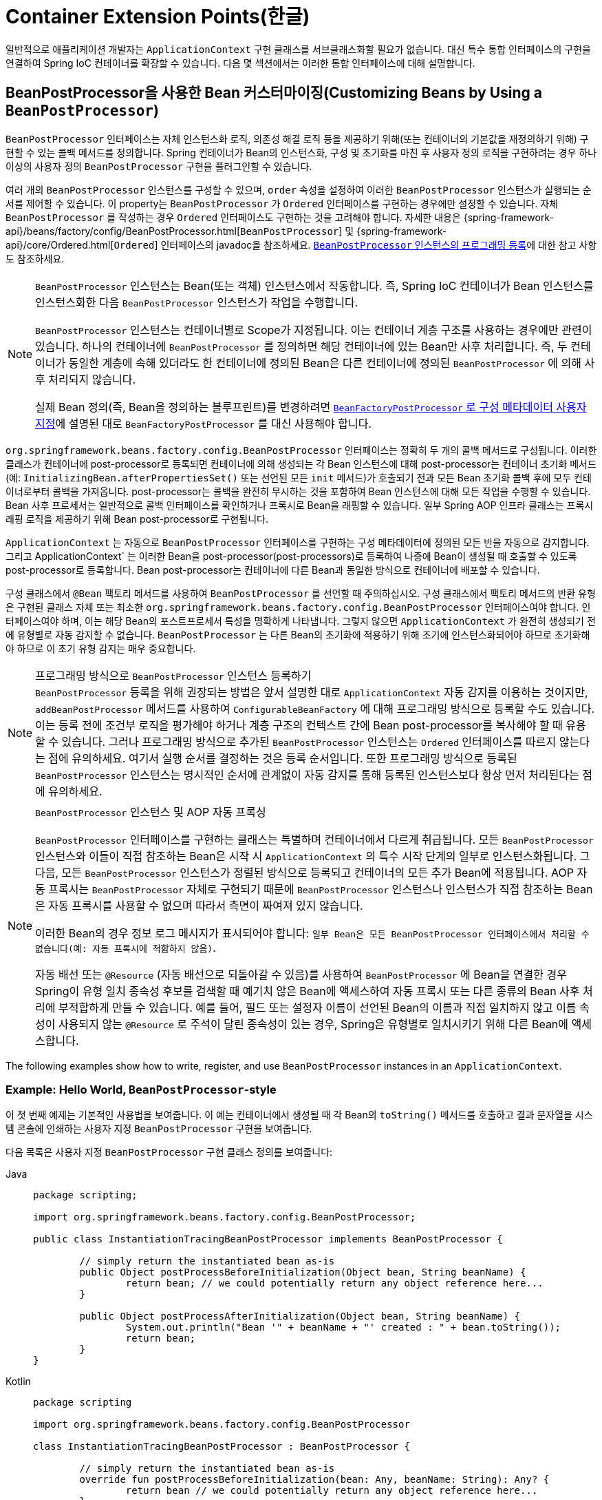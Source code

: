 [[beans-factory-extension]]
= Container Extension Points(한글)

일반적으로 애플리케이션 개발자는 `ApplicationContext` 구현 클래스를 서브클래스화할 필요가 없습니다.
대신 특수 통합 인터페이스의 구현을 연결하여 Spring IoC 컨테이너를 확장할 수 있습니다.
다음 몇 섹션에서는 이러한 통합 인터페이스에 대해 설명합니다.



[[beans-factory-extension-bpp]]
== BeanPostProcessor을 사용한 Bean 커스터마이징(Customizing Beans by Using a `BeanPostProcessor`)

`BeanPostProcessor` 인터페이스는 자체 인스턴스화 로직, 의존성 해결 로직 등을 제공하기 위해(또는 컨테이너의 기본값을 재정의하기 위해) 구현할 수 있는 콜백 메서드를 정의합니다.
Spring 컨테이너가 Bean의 인스턴스화, 구성 및 초기화를 마친 후 사용자 정의 로직을 구현하려는 경우 하나 이상의 사용자 정의 `BeanPostProcessor` 구현을 플러그인할 수 있습니다.

여러 개의 `BeanPostProcessor` 인스턴스를 구성할 수 있으며, `order` 속성을 설정하여 이러한 `BeanPostProcessor` 인스턴스가 실행되는 순서를 제어할 수 있습니다.
이 property는 `BeanPostProcessor` 가 `Ordered` 인터페이스를 구현하는 경우에만 설정할 수 있습니다.
자체 `BeanPostProcessor` 를 작성하는 경우 `Ordered` 인터페이스도 구현하는 것을 고려해야 합니다.
자세한 내용은 {spring-framework-api}/beans/factory/config/BeanPostProcessor.html[`BeanPostProcessor`] 및 {spring-framework-api}/core/Ordered.html[`Ordered`] 인터페이스의 javadoc을 참조하세요.
xref:core/beans/factory-extension.adoc#beans-factory-programmatically-registering-beanpostprocessors[`BeanPostProcessor` 인스턴스의 프로그래밍 등록]에 대한 참고 사항도 참조하세요.

[NOTE]
====
`BeanPostProcessor` 인스턴스는 Bean(또는 객체) 인스턴스에서 작동합니다.
즉, Spring IoC 컨테이너가 Bean 인스턴스를 인스턴스화한 다음 `BeanPostProcessor` 인스턴스가 작업을 수행합니다.

`BeanPostProcessor` 인스턴스는 컨테이너별로 Scope가 지정됩니다.
이는 컨테이너 계층 구조를 사용하는 경우에만 관련이 있습니다.
하나의 컨테이너에 `BeanPostProcessor` 를 정의하면 해당 컨테이너에 있는 Bean만 사후 처리합니다.
즉, 두 컨테이너가 동일한 계층에 속해 있더라도 한 컨테이너에 정의된 Bean은 다른 컨테이너에 정의된 `BeanPostProcessor` 에 의해 사후 처리되지 않습니다.

실제 Bean 정의(즉, Bean을 정의하는 블루프린트)를 변경하려면 xref:core/beans/factory-extension.adoc#beans-factory-extension-factory-post-processors[`BeanFactoryPostProcessor` 로 구성 메타데이터 사용자 지정]에 설명된 대로 `BeanFactoryPostProcessor` 를 대신 사용해야 합니다.
====

`org.springframework.beans.factory.config.BeanPostProcessor` 인터페이스는 정확히 두 개의 콜백 메서드로 구성됩니다.
이러한 클래스가 컨테이너에 post-processor로 등록되면 컨테이너에 의해 생성되는 각 Bean 인스턴스에 대해 post-processor는 컨테이너 초기화 메서드(예: `InitializingBean.afterPropertiesSet()` 또는 선언된 모든 `init` 메서드)가 호출되기 전과 모든 Bean 초기화 콜백 후에 모두 컨테이너로부터 콜백을 가져옵니다.
post-processor는 콜백을 완전히 무시하는 것을 포함하여 Bean 인스턴스에 대해 모든 작업을 수행할 수 있습니다.
Bean 사후 프로세서는 일반적으로 콜백 인터페이스를 확인하거나 프록시로 Bean을 래핑할 수 있습니다.
일부 Spring AOP 인프라 클래스는 프록시 래핑 로직을 제공하기 위해 Bean post-processor로 구현됩니다.

`ApplicationContext` 는 자동으로 `BeanPostProcessor` 인터페이스를 구현하는 구성 메타데이터에 정의된 모든 빈을 자동으로 감지합니다.
그리고 ApplicationContext` 는 이러한 Bean을 post-processor(post-processors)로 등록하여 나중에 Bean이 생성될 때 호출할 수 있도록 post-processor로 등록합니다.
Bean post-processor는 컨테이너에 다른 Bean과 동일한 방식으로 컨테이너에 배포할 수 있습니다.

구성 클래스에서 `@Bean` 팩토리 메서드를 사용하여 `BeanPostProcessor` 를 선언할 때 주의하십시오. 구성 클래스에서 팩토리 메서드의 반환 유형은 구현된 클래스 자체 또는 최소한 `org.springframework.beans.factory.config.BeanPostProcessor` 인터페이스여야 합니다. 인터페이스여야 하며, 이는 해당 Bean의 포스트프로세서 특성을 명확하게 나타냅니다.
그렇지 않으면 `ApplicationContext` 가 완전히 생성되기 전에 유형별로 자동 감지할 수 없습니다.
`BeanPostProcessor` 는 다른 Bean의 초기화에 적용하기 위해 조기에 인스턴스화되어야 하므로 초기화해야 하므로 이 초기 유형 감지는 매우 중요합니다.

[[beans-factory-programmatically-registering-beanpostprocessors]]
.프로그래밍 방식으로 `BeanPostProcessor` 인스턴스 등록하기
NOTE: `BeanPostProcessor` 등록을 위해 권장되는 방법은 앞서 설명한 대로 `ApplicationContext` 자동 감지를 이용하는 것이지만, `addBeanPostProcessor` 메서드를 사용하여 `ConfigurableBeanFactory` 에 대해 프로그래밍 방식으로 등록할 수도 있습니다.
이는 등록 전에 조건부 로직을 평가해야 하거나 계층 구조의 컨텍스트 간에 Bean post-processor를 복사해야 할 때 유용할 수 있습니다.
그러나 프로그래밍 방식으로 추가된 `BeanPostProcessor` 인스턴스는 `Ordered` 인터페이스를 따르지 않는다는 점에 유의하세요.
여기서 실행 순서를 결정하는 것은 등록 순서입니다.
또한 프로그래밍 방식으로 등록된 `BeanPostProcessor` 인스턴스는 명시적인 순서에 관계없이 자동 감지를 통해 등록된 인스턴스보다 항상 먼저 처리된다는 점에 유의하세요.

.`BeanPostProcessor` 인스턴스 및 AOP 자동 프록싱
[NOTE]
====
`BeanPostProcessor` 인터페이스를 구현하는 클래스는 특별하며 컨테이너에서 다르게 취급됩니다.
모든 `BeanPostProcessor` 인스턴스와 이들이 직접 참조하는 Bean은 시작 시 `ApplicationContext` 의 특수 시작 단계의 일부로 인스턴스화됩니다.
그 다음, 모든 `BeanPostProcessor` 인스턴스가 정렬된 방식으로 등록되고 컨테이너의 모든 추가 Bean에 적용됩니다.
AOP 자동 프록시는 `BeanPostProcessor` 자체로 구현되기 때문에 `BeanPostProcessor` 인스턴스나 인스턴스가 직접 참조하는 Bean은 자동 프록시를 사용할 수 없으며 따라서 측면이 짜여져 있지 않습니다.

이러한 Bean의 경우 정보 로그 메시지가 표시되어야 합니다: `일부 Bean은 모든 BeanPostProcessor 인터페이스에서 처리할 수 없습니다(예: 자동 프록시에 적합하지 않음)`.

자동 배선 또는 `@Resource` (자동 배선으로 되돌아갈 수 있음)를 사용하여 `BeanPostProcessor` 에 Bean을 연결한 경우 Spring이 유형 일치 종속성 후보를 검색할 때 예기치 않은 Bean에 액세스하여 자동 프록시 또는 다른 종류의 Bean 사후 처리에 부적합하게 만들 수 있습니다.
예를 들어, 필드 또는 설정자 이름이 선언된 Bean의 이름과 직접 일치하지 않고 이름 속성이 사용되지 않는 `@Resource` 로 주석이 달린 종속성이 있는 경우, Spring은 유형별로 일치시키기 위해 다른 Bean에 액세스합니다.
====

The following examples show how to write, register, and use `BeanPostProcessor` instances
in an `ApplicationContext`.


[[beans-factory-extension-bpp-examples-hw]]
=== Example: Hello World, `BeanPostProcessor`-style

이 첫 번째 예제는 기본적인 사용법을 보여줍니다.
이 예는 컨테이너에서 생성될 때 각 Bean의 `toString()` 메서드를 호출하고 결과 문자열을 시스템 콘솔에 인쇄하는 사용자 지정 `BeanPostProcessor` 구현을 보여줍니다.

다음 목록은 사용자 지정 `BeanPostProcessor` 구현 클래스 정의를 보여줍니다:

[tabs]
======
Java::
+
[source,java,indent=0,subs="verbatim,quotes",role="primary",chomp="-packages"]
----
	package scripting;

	import org.springframework.beans.factory.config.BeanPostProcessor;

	public class InstantiationTracingBeanPostProcessor implements BeanPostProcessor {

		// simply return the instantiated bean as-is
		public Object postProcessBeforeInitialization(Object bean, String beanName) {
			return bean; // we could potentially return any object reference here...
		}

		public Object postProcessAfterInitialization(Object bean, String beanName) {
			System.out.println("Bean '" + beanName + "' created : " + bean.toString());
			return bean;
		}
	}
----

Kotlin::
+
[source,kotlin,indent=0,subs="verbatim,quotes",role="secondary",chomp="-packages"]
----
	package scripting

	import org.springframework.beans.factory.config.BeanPostProcessor

	class InstantiationTracingBeanPostProcessor : BeanPostProcessor {

		// simply return the instantiated bean as-is
		override fun postProcessBeforeInitialization(bean: Any, beanName: String): Any? {
			return bean // we could potentially return any object reference here...
		}

		override fun postProcessAfterInitialization(bean: Any, beanName: String): Any? {
			println("Bean '$beanName' created : $bean")
			return bean
		}
	}
----
======

다음 `beans` 요소는 `InstantiationTracingBeanPostProcessor` 를 사용합니다:

[source,xml,indent=0,subs="verbatim,quotes"]
----
	<?xml version="1.0" encoding="UTF-8"?>
	<beans xmlns="http://www.springframework.org/schema/beans"
		xmlns:xsi="http://www.w3.org/2001/XMLSchema-instance"
		xmlns:lang="http://www.springframework.org/schema/lang"
		xsi:schemaLocation="http://www.springframework.org/schema/beans
			https://www.springframework.org/schema/beans/spring-beans.xsd
			http://www.springframework.org/schema/lang
			https://www.springframework.org/schema/lang/spring-lang.xsd">

		<lang:groovy id="messenger"
				script-source="classpath:org/springframework/scripting/groovy/Messenger.groovy">
			<lang:property name="message" value="Fiona Apple Is Just So Dreamy."/>
		</lang:groovy>

		<!--
		when the above bean (messenger) is instantiated, this custom
		BeanPostProcessor implementation will output the fact to the system console
		-->
		<bean class="scripting.InstantiationTracingBeanPostProcessor"/>

	</beans>
----

`InstantiationTracingBeanPostProcessor` 가 어떻게 정의되어 있는지 주목하세요.
이름도 없으며, Bean이기 때문에 다른 Bean과 마찬가지로 종속성을 주입할 수 있습니다.
(앞의 구성은 Groovy 스크립트에 의해 뒷받침되는 Bean도 정의합니다.
Spring 동적 언어 지원은 xref:languages/dynamic.adoc[동적 언어 지원]이라는 장에 자세히 설명되어 있습니다).

다음 Java 애플리케이션은 앞의 코드와 구성을 실행합니다:

[tabs]
======
Java::
+
[source,java,indent=0,subs="verbatim,quotes",role="primary"]
----
	import org.springframework.context.ApplicationContext;
	import org.springframework.context.support.ClassPathXmlApplicationContext;
	import org.springframework.scripting.Messenger;

	public final class Boot {

		public static void main(final String[] args) throws Exception {
			ApplicationContext ctx = new ClassPathXmlApplicationContext("scripting/beans.xml");
			Messenger messenger = ctx.getBean("messenger", Messenger.class);
			System.out.println(messenger);
		}

	}
----

Kotlin::
+
[source,kotlin,indent=0,subs="verbatim,quotes",role="secondary"]
----
    import org.springframework.beans.factory.getBean

	fun main() {
		val ctx = ClassPathXmlApplicationContext("scripting/beans.xml")
		val messenger = ctx.getBean<Messenger>("messenger")
		println(messenger)
	}
----
======

The output of the preceding application resembles the following:

[literal,subs="verbatim,quotes"]
----
Bean 'messenger' created : org.springframework.scripting.groovy.GroovyMessenger@272961
org.springframework.scripting.groovy.GroovyMessenger@272961
----


[[beans-factory-extension-bpp-examples-aabpp]]
=== Example: The `AutowiredAnnotationBeanPostProcessor`

콜백 인터페이스 또는 어노테이션을 사용자 정의 `BeanPostProcessor` 구현과 함께 사용하는 것은 Spring IoC 컨테이너를 확장하는 일반적인 수단입니다.
예를 들어 Spring 배포와 함께 제공되며 주석이 달린 필드, 설정자 메서드 및 임의의 구성 메서드를 Autowiring하는 `BeanPostProcessor` 구현인 Spring의 `AutowiredAnnotationBeanPostProcessor` 를 들 수 있습니다.



[[beans-factory-extension-factory-postprocessors]]
== `BeanFactoryPostProcessor` 로 구성 메타데이터 커스터마이징하기(Customizing Configuration Metadata with a `BeanFactoryPostProcessor`)

다음으로 살펴볼 확장 포인트는 `org.springframework.beans.factory.config.BeanFactoryPostProcessor` 입니다.
이 인터페이스의 의미는 한 가지 큰 차이점이 있지만 `BeanPostProcessor` 인터페이스의 의미와 유사합니다: `BeanFactoryPostProcessor` 는 Bean 구성 메타데이터에서 작동합니다.
즉, Spring IoC 컨테이너는 `BeanFactoryPostProcessor` 가 구성 메타데이터를 읽고 컨테이너가 `BeanFactoryPostProcessor` 인스턴스 이외의 Bean을 인스턴스화하기 _전에_ 잠재적으로 변경할 수 있게 해줍니다.

여러 개의 `BeanFactoryPostProcessor` 인스턴스를 구성할 수 있으며, `order` 속성을 설정하여 이러한 `BeanFactoryPostProcessor` 인스턴스가 실행되는 순서를 제어할 수 있습니다.
그러나 이 property는 `BeanFactoryPostProcessor` 가 `Ordered` 인터페이스를 구현하는 경우에만 설정할 수 있습니다.
자체 `BeanFactoryPostProcessor` 를 작성하는 경우 `Ordered` 인터페이스도 구현하는 것을 고려해야 합니다.
자세한 내용은 {spring-framework-api}/beans/factory/config/BeanFactoryPostProcessor.html[`BeanFactoryPostProcessor`] 및 {spring-framework-api}/core/Ordered.html[`Ordered`] 인터페이스의 javadoc을 참조하세요.

[NOTE]
====
실제 Bean 인스턴스(즉, 구성 메타데이터에서 생성되는 객체)를 변경하려면 대신 `BeanPostProcessor` 를 사용해야 합니다(앞의 xref:core/beans/factory-extension.adoc#beans-factory-extension-bpp[`BeanPostProcessor` 를 사용하여 Bean 사용자 정의]에 설명되어 있습니다).
예를 들어, `BeanFactory.getBean()` 을 사용하여 `BeanFactoryPostProcessor` 내에서 Bean 인스턴스로 작업하는 것은 기술적으로 가능하지만, 그렇게 하면 표준 컨테이너 수명 주기를 위반하여 조기 Bean 인스턴스화가 발생합니다.
이로 인해 Bean 사후 처리를 우회하는 등의 부작용이 발생할 수 있습니다.

또한 `BeanFactoryPostProcessor` 인스턴스는 컨테이너별로 Scope가 지정됩니다.
이는 컨테이너 계층 구조를 사용하는 경우에만 관련이 있습니다.
하나의 컨테이너에 `BeanFactoryPostProcessor` 를 정의하면 해당 컨테이너의 Bean 정의에만 적용됩니다.
두 컨테이너가 동일한 계층에 속해 있더라도 한 컨테이너의 Bean 정의는 다른 컨테이너의 `BeanFactoryPostProcessor` 인스턴스에 의해 사후 처리되지 않습니다.
====

컨테이너를 정의하는 구성 메타데이터에 변경 사항을 적용하기 위해 `ApplicationContext` 내부에 선언되면 Bean 팩토리 post-processor가 자동으로 실행됩니다.
Spring에는 `PropertyOverrideConfigurer` 및 `PropertySourcesPlaceholderConfigurer`와 같이 미리 정의된 여러 Bean 팩토리 post-processor가 포함되어 있습니다.
사용자 정의 `BeanFactoryPostProcessor`를 사용할 수도 있습니다.
-- 예를 들어 사용자 정의 속성 편집기를 등록할 수도 있습니다.

`ApplicationContext` 는 `BeanFactoryPostProcessor` 인터페이스를 구현하는 배포된 모든 Bean을 자동으로 감지합니다.
그리고 적절한 시점에 이러한 Bean을 Bean Factory post-processor로 사용합니다.
다른 Bean과 마찬가지로 이러한 post-processor Bean을 배포할 수 있습니다.

NOTE: ``BeanPostProcessor`` 와 마찬가지로 일반적으로 지연 초기화를 위해 ``BeanFactoryPostProcessor`` 를 구성하고 싶지 않을 것입니다.
다른 Bean이 `Bean(Factory)PostProcessor` 를 참조하지 않으면 해당 post-processor는 전혀 인스턴스화되지 않습니다.
따라서 지연 초기화를 위해 표시하는 것은 무시되며, `<beans />` 요소의 선언에서 `default-lazy-init` 속성을 `true` 로 설정하더라도 `Bean(Factory)PostProcessor` 는 열심히 인스턴스화됩니다.


[[beans-factory-placeholderconfigurer]]
=== Example: The Class Name Substitution `PropertySourcesPlaceholderConfigurer`

표준 Java `Properties` 형식을 사용하여 별도의 파일에 있는 Bean 정의의 property 값을 외부화하기 위해 `PropertySourcesPlaceholderConfigurer` 를 사용할 수 있습니다.
이렇게 하면 애플리케이션을 배포하는 사람이 컨테이너의 기본 XML 정의 파일을 수정해야 하는 복잡성이나 위험 없이 데이터베이스 URL 및 비밀번호와 같은 환경별 속성을 사용자 정의할 수 있습니다.

플레이스홀더 값을 가진 `DataSource` 가 정의된 다음 XML 기반 구성 메타데이터 조각을 살펴보세요:

[source,xml,indent=0,subs="verbatim,quotes"]
----
	<bean class="org.springframework.context.support.PropertySourcesPlaceholderConfigurer">
		<property name="locations" value="classpath:com/something/jdbc.properties"/>
	</bean>

	<bean id="dataSource" class="org.apache.commons.dbcp.BasicDataSource" destroy-method="close">
		<property name="driverClassName" value="${jdbc.driverClassName}"/>
		<property name="url" value="${jdbc.url}"/>
		<property name="username" value="${jdbc.username}"/>
		<property name="password" value="${jdbc.password}"/>
	</bean>
----

이 예는 외부 `Properties` 파일에서 구성된 속성을 보여줍니다.
런타임에 데이터 소스의 일부 property를 대체하는 메타데이터에 `PropertySourcesPlaceholderConfigurer` 가 적용됩니다.
대체할 값은 Ant와 log4j 및 JSP EL 스타일을 따르는 pass:q[`${property-name}`] 형식의 플레이스홀더로 지정됩니다.

실제 값은 표준 Java `properties` 형식의 다른 파일에서 가져옵니다:

[literal,subs="verbatim,quotes"]
----
jdbc.driverClassName=org.hsqldb.jdbcDriver
jdbc.url=jdbc:hsqldb:hsql://production:9002
jdbc.username=sa
jdbc.password=root
----

따라서 `${jdbc.username}` 문자열은 런타임에 'sa' 라는 값으로 대체되며, 속성 파일의 키와 일치하는 다른 자리 표시자 값에도 동일하게 적용됩니다.
`PropertySourcesPlaceholderConfigurer` 는 Bean 정의의 대부분의 property 및 속성에서 플레이스홀더를 확인합니다.
또한 플레이스홀더 접두사와 접미사를 사용자 지정할 수 있습니다.

Spring 2.5에 도입된 `context` 네임스페이스를 사용하면 전용 구성 요소로 property 플레이스홀더를 구성할 수 있습니다.
다음 예제와 같이 `location` 속성에 하나 이상의 위치를 쉼표로 구분된 목록으로 제공할 수 있습니다:

[source,xml,indent=0,subs="verbatim,quotes"]
----
	<context:property-placeholder location="classpath:com/something/jdbc.properties"/>
----

`PropertySourcesPlaceholderConfigurer` 는 사용자가 지정한 `Properties` 파일에서 속성만 찾는 것이 아닙니다.
기본적으로 지정된 속성 파일에서 속성을 찾을 수 없는 경우 Spring `Environment` 속성 및 일반 Java `System` 속성에 대해 검사합니다.

[WARNING]
=====
이러한 요소는 해당 애플리케이션에 필요한 속성을 가진 하나의 요소만 정의해야 합니다.
고유한 플레이스홀더 구문(`${...}`)을 사용하는 한 여러 개의 속성 플레이스홀더를 구성할 수 있습니다.

대체에 사용되는 속성 소스를 모듈화해야 하는 경우 여러 속성 자리 표시자를 생성해서는 안 됩니다.
그 대신 사용할 속성을 수집하는 자체 `PropertySourcesPlaceholderConfigurer` Bean을 만들어야 합니다.
=====

[TIP]
=====
`PropertySourcesPlaceholderConfigurer` 를 사용하여 클래스 이름을 대체할 수 있는데, 이는 런타임에 특정 구현 클래스를 선택해야 할 때 유용할 때가 있습니다.
다음 예제는 그 방법을 보여줍니다:

[source,xml,indent=0,subs="verbatim,quotes"]
----
	<bean class="org.springframework.beans.factory.config.PropertySourcesPlaceholderConfigurer">
		<property name="locations">
			<value>classpath:com/something/strategy.properties</value>
		</property>
		<property name="properties">
			<value>custom.strategy.class=com.something.DefaultStrategy</value>
		</property>
	</bean>

	<bean id="serviceStrategy" class="${custom.strategy.class}"/>
----

런타임에 클래스를 유효한 클래스로 확인할 수 없는 경우, Bean이 생성되려고 할 때, 즉 지연 초기화되지 않은 Bean에 대한 `ApplicationContext`의 `preInstantiateSingletons()` 단계 중에 Bean의 (해결?)resolution이 실패합니다.
=====


[[beans-factory-overrideconfigurer]]
=== Example: The `PropertyOverrideConfigurer`

또 다른 Bean 팩토리 사후 처리기인 `PropertyOverrideConfigurer` 는 `PropertySourcesPlaceholderConfigurer` 와 유사하지만, 후자와 달리 원래 정의에 Bean 속성에 대한 기본값이 있거나 값이 전혀 없을 수 있습니다.
재정의된 `Properties` 파일에 특정 Bean 속성에 대한 항목이 없는 경우 기본 컨텍스트 정의가 사용됩니다.

Bean 정의는 재정의되고 있다는 것을 인식하지 못하므로 XML 정의 파일에서 재정의 구성자가 사용되고 있다는 것을 즉시 알 수 없습니다.
동일한 Bean 속성에 대해 서로 다른 값을 정의하는 여러 개의 `PropertyOverrideConfigurer` 인스턴스가 있는 경우, 재정의 메커니즘으로 인해 마지막 인스턴스가 승리합니다.

속성 파일 구성 줄의 형식은 다음과 같습니다:

[literal,subs="verbatim,quotes"]
----
beanName.property=value
----

The following listing shows an example of the format:

[literal,subs="verbatim,quotes"]
----
dataSource.driverClassName=com.mysql.jdbc.Driver
dataSource.url=jdbc:mysql:mydb
----

이 예제 파일은 `driver` 및 `url` 속성을 가진 `dataSource` 라는 Bean을 포함하는 컨테이너 정의와 함께 사용할 수 있습니다.

재정의되는 최종 속성을 제외한 경로의 모든 구성 요소가 이미 null이 아닌 경우(아마도 생성자에 의해 초기화되었을 것입니다) 복합 속성 이름도 지원됩니다.
다음 예제에서는 `tom` Bean의 `fred` 속성의 `bob` 속성의 `sammy` 속성이 스칼라 값 `123` 으로 설정되어 있습니다:

[literal,subs="verbatim,quotes"]
----
tom.fred.bob.sammy=123
----


NOTE: 지정된 재정의 값은 항상 리터럴 값입니다.
이 값은 Bean 참조로 변환되지 않습니다.
이 규칙은 XML Bean의 원래 값이 정의의 원래 값이 Bean 참조를 지정하는 경우에도 적용됩니다.

Spring 2.5에 도입된 `context` 네임스페이스를 사용하면 전용 구성을 사용하여 property를 전용 구성 요소로 재정의할 수 있습니다:

[source,xml,indent=0,subs="verbatim,quotes"]
----
	<context:property-override location="classpath:override.properties"/>
----



[[beans-factory-extension-factorybean]]
== `FactoryBean`으로 인스턴스화 로직 커스터마이징하기(Customizing Instantiation Logic with a `FactoryBean`)

그 자체로 팩토리인 객체에 대해 `org.springframework.beans.factory.FactoryBean` 인터페이스를 구현할 수 있습니다.

`FactoryBean` 인터페이스는 Spring IoC 컨테이너의 인스턴스화 로직에 플러그할 수 있는 지점입니다.
(잠재적으로) 장황한 양의 XML 대신 Java로 더 잘 표현되는 복잡한 초기화 코드가 있는 경우, 자체 `FactoryBean` 을 생성하고 해당 클래스 내에서 복잡한 초기화를 작성한 다음 사용자 정의 `FactoryBean` 을 컨테이너에 연결할 수 있습니다.

`FactoryBean<T>` 인터페이스는 세 가지 메서드를 제공합니다:  

* `T getObject()`: 이 팩토리가 생성하는 객체의 인스턴스를 반환합니다.
이 팩토리가 싱글톤을 반환하는지 아니면 프로토타입을 반환하는지에 따라 인스턴스를 공유할 수 있습니다.
* `boolean isSingleton()`: 이 `FactoryBean` 이 싱글톤을 반환하면 `true` 를 리턴하고, 그렇지 않으면 `false` 를 리턴합니다.
이 메서드의 기본 구현은 `true` 를 반환합니다.
* `Class<?> getObjectType()`: getObject()` 메서드가 반환한 객체 타입을 반환하거나, 타입을 미리 알 수 없는 경우 `null` 을 반환합니다.

`FactoryBean` 개념과 인터페이스는 Spring 프레임워크 내 여러 곳에서 사용됩니다.
50개 이상의 `FactoryBean` 인터페이스 구현이 Spring 자체와 함께 제공됩니다.

컨테이너가 생성하는 Bean 대신 실제 `FactoryBean` 인스턴스 자체를 컨테이너에 요청해야 하는 경우, `ApplicationContext` 의 `getBean()` 메서드를 호출할 때 Bean의 `id` 앞에 앰퍼샌드 기호(`&`)를 붙이면 됩니다.
따라서 `id` 가 `myBean` 인 주어진 `FactoryBean`의 경우 컨테이너에서 `getBean("myBean")` 을 호출하면 `FactoryBean` 의 생성물이 반환되는 반면, `getBean("&myBean")` 을 호출하면 `FactoryBean` 인스턴스 자체가 반환됩니다.



